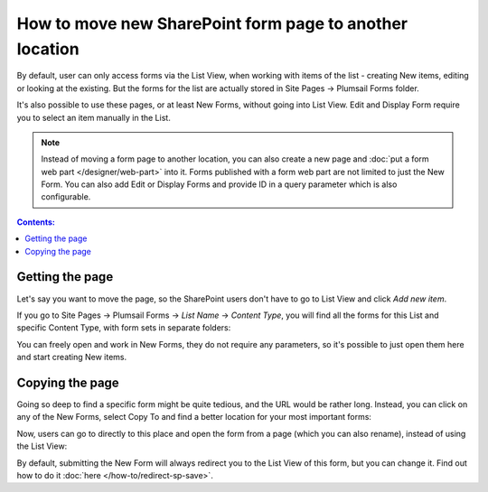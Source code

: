 .. title:: Move new SharePoint form page to another location

.. meta::
   :description: Example of how you can move page with the form anywhere, and it would still work just fine if the user has appropriate permissions

How to move new SharePoint form page to another location
=============================================================

By default, user can only access forms via the List View, when working with items of the list - creating New items, editing or looking at the existing. But the forms for the list
are actually stored in Site Pages -> Plumsail Forms folder.

It's also possible to use these pages, or at least New Forms, without going into List View. Edit and Display Form require you to select an item manually in the List.

.. Note:: Instead of moving a form page to another location, you can also create a new page and :doc:`put a form web part </designer/web-part>` into it. Forms published with a form web part are not limited to just the New Form. You can also add Edit or Display Forms and provide ID in a query parameter which is also configurable. 

.. contents:: Contents:
 :local:
 :depth: 1
 
Getting the page
--------------------------------------------------
Let's say you want to move the page, so the SharePoint users don't have to go to List View and click *Add new item*. 

If you go to Site Pages -> Plumsail Forms -> *List Name* -> *Content Type*, you will find all the forms for this List and specific Content Type, with form sets in separate folders:

|pic1|

.. |pic1| image:: ../images/how-to/newform-page/Forms.png
   :alt: Forms stored in Plumsail Forms

You can freely open and work in New Forms, they do not require any parameters, so it's possible to just open them here and start creating New items.

Copying the page
--------------------------------------------------
Going so deep to find a specific form might be quite tedious, and the URL would be rather long. Instead, you can click on any of the New Forms, 
select Copy To and find a better location for your most important forms:

|pic2|

.. |pic2| image:: ../images/how-to/newform-page/Copy.png
   :alt: Copy to Site Pages

Now, users can go to directly to this place and open the form from a page (which you can also rename), instead of using the List View:

|pic3|

.. |pic3| image:: ../images/how-to/newform-page/SitePages.png
   :alt: Open Form from Site Pages


By default, submitting the New Form will always redirect you to the List View of this form, but you can change it. Find out how to do it :doc:`here </how-to/redirect-sp-save>`.